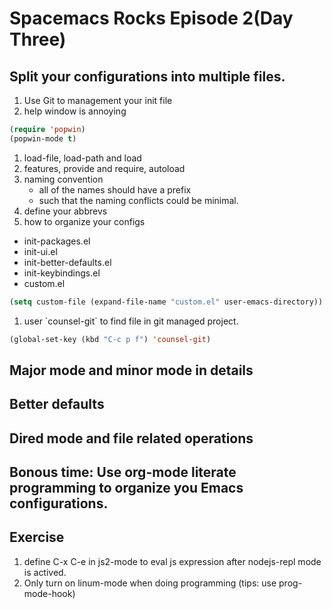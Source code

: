 * Spacemacs Rocks Episode 2(Day Three)

** Split your configurations into multiple files.
1. Use Git to management your init file
2. help window is annoying
#+BEGIN_SRC emacs-lisp
  (require 'popwin)
  (popwin-mode t)
#+END_SRC
3. load-file, load-path and load
4. features, provide and require, autoload
5. naming convention
   * all of the names should have a prefix
   * such that the naming conflicts could be minimal.
6. define your abbrevs
7. how to organize your configs
- init-packages.el
- init-ui.el
- init-better-defaults.el
- init-keybindings.el
- custom.el
#+BEGIN_SRC emacs-lisp
  (setq custom-file (expand-file-name "custom.el" user-emacs-directory))
#+END_SRC 
8. user `counsel-git` to find file in git managed project.
#+BEGIN_SRC emacs-lisp
  (global-set-key (kbd "C-c p f") 'counsel-git)
#+END_SRC

** Major mode and minor mode in details

** Better defaults

** Dired mode and file related operations

** Bonous time: Use org-mode literate programming to organize you Emacs configurations.

** Exercise
1. define C-x C-e in js2-mode to eval js expression after nodejs-repl mode is actived.
2. Only turn on linum-mode when doing programming (tips: use prog-mode-hook)

